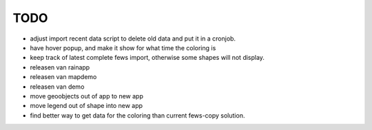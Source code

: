 TODO
====
- adjust import recent data script to delete old data and put it in a cronjob.
- have hover popup, and make it show for what time the coloring is
- keep track of latest complete fews import, otherwise some shapes will not
  display.

- releasen van rainapp
- releasen van mapdemo
- releasen van demo

- move geoobjects out of app to new app
- move legend out of shape into new app

- find better way to get data for the coloring than current fews-copy solution.

